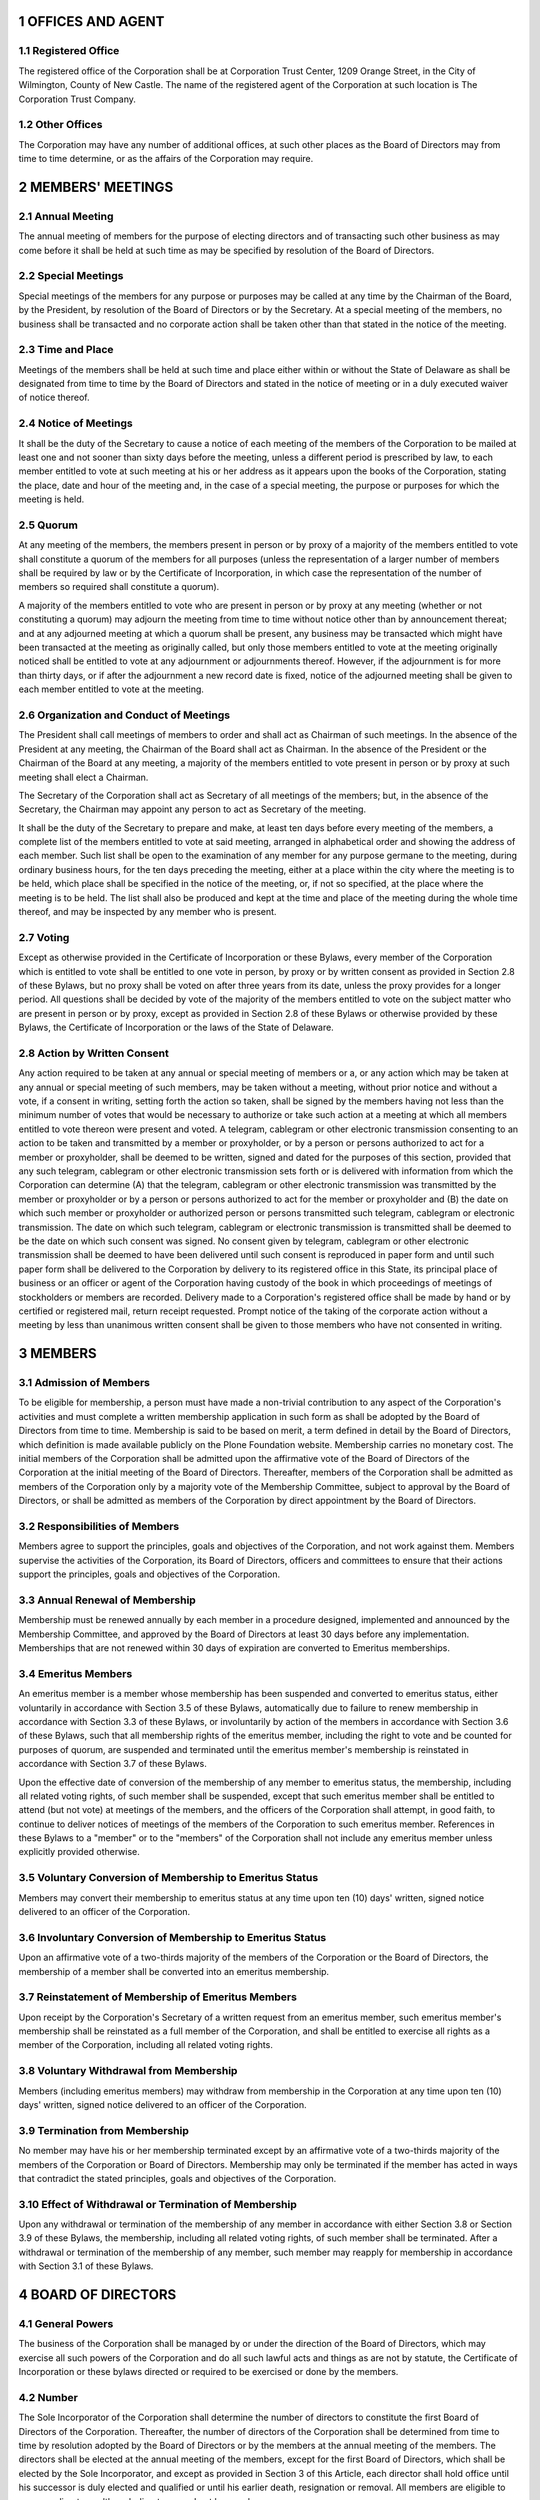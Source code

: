 .. sectnum::

**OFFICES AND AGENT**
=====================

Registered Office
-----------------

The registered office of the Corporation shall be at Corporation Trust Center,
1209 Orange Street,
in the City of Wilmington, County of New Castle.
The name of the registered agent of the Corporation at such location is The Corporation Trust Company.

Other Offices
-------------

The Corporation may have any number of additional offices,
at such other places as the Board of Directors may from time to time determine,
or as the affairs of the Corporation may require.

**MEMBERS' MEETINGS**
=====================

Annual Meeting
--------------

The annual meeting of members for the purpose of electing directors and
of transacting such other business as may come before it shall be held
at such time as may be specified by resolution of the Board of Directors.

Special Meetings
----------------

Special meetings of the members for any purpose or purposes may be called at any time by the Chairman of the Board,
by the President, by resolution of the Board of Directors or by the Secretary.
At a special meeting of the members,
no business shall be transacted and no corporate action shall be taken other than that stated in the notice of the meeting.

Time and Place
--------------

Meetings of the members shall be held at such time and place either within or without the State of Delaware
as shall be designated from time to time by the Board of Directors
and stated in the notice of meeting or in a duly executed waiver of notice thereof.

Notice of Meetings
------------------

It shall be the duty of the Secretary to cause a notice of each meeting of the members of the Corporation
to be mailed at least one and not sooner than sixty days before the meeting,
unless a different period is prescribed by law,
to each member entitled to vote at such meeting at his or her address as it appears upon the books of the Corporation,
stating the place, date and hour of the meeting and, in the case of a special meeting,
the purpose or purposes for which the meeting is held.

Quorum
------

At any meeting of the members,
the members present in person or by proxy of a majority of the members entitled to vote
shall constitute a quorum of the members for all purposes
(unless the representation of a larger number of members shall be required by law
or by the Certificate of Incorporation, in which case the representation of the number of members
so required shall constitute a quorum).

A majority of the members entitled to vote who are present in person or by proxy at any meeting (whether or not constituting a quorum)
may adjourn the meeting from time to time without notice other than by announcement thereat;
and at any adjourned meeting at which a quorum shall be present,
any business may be transacted which might have been transacted at the meeting as originally called,
but only those members entitled to vote at the meeting originally noticed
shall be entitled to vote at any adjournment or adjournments thereof.
However, if the adjournment is for more than thirty days,
or if after the adjournment a new record date is fixed,
notice of the adjourned meeting shall be given to each member entitled to vote at the meeting.

Organization and Conduct of Meetings
------------------------------------

The President shall call meetings of members to order and shall act as Chairman of such meetings.
In the absence of the President at any meeting, the Chairman of the Board shall act as Chairman.
In the absence of the President or the Chairman of the Board at any meeting,
a majority of the members entitled to vote present in person or by proxy at such meeting shall elect a Chairman.

The Secretary of the Corporation shall act as Secretary of all meetings of the members;
but, in the absence of the Secretary,
the Chairman may appoint any person to act as Secretary of the meeting.

It shall be the duty of the Secretary to prepare and make,
at least ten days before every meeting of the members,
a complete list of the members entitled to vote at said meeting,
arranged in alphabetical order and showing the address of each member.
Such list shall be open to the examination of any member for any purpose germane to the meeting,
during ordinary business hours, for the ten days preceding the meeting,
either at a place within the city where the meeting is to be held,
which place shall be specified in the notice of the meeting,
or, if not so specified, at the place where the meeting is to be held.
The list shall also be produced and kept at the time and place of the meeting
during the whole time thereof, and may be inspected by any member who is present.

Voting
------

Except as otherwise provided in the Certificate of Incorporation or these Bylaws,
every member of the Corporation which is entitled to vote shall be entitled to one vote in person,
by proxy or by written consent as provided in Section 2.8 of these Bylaws,
but no proxy shall be voted on after three years from its date,
unless the proxy provides for a longer period.
All questions shall be decided by vote of the majority of the members entitled to vote on the subject matter
who are present in person or by proxy,
except as provided in Section 2.8 of these Bylaws or otherwise provided by these Bylaws,
the Certificate of Incorporation or the laws of the State of Delaware.

Action by Written Consent
-------------------------

Any action required to be taken at any annual or special meeting of members or a,
or any action which may be taken at any annual or special meeting of such members,
may be taken without a meeting, without prior notice and without a vote,
if a consent in writing, setting forth the action so taken,
shall be signed by the members having not less than the minimum number of votes
that would be necessary to authorize or take such action
at a meeting at which all members entitled to vote thereon were present and voted.
A telegram, cablegram or other electronic transmission consenting to an action to be taken
and transmitted by a member or proxyholder,
or by a person or persons authorized to act for a member or proxyholder,
shall be deemed to be written, signed and dated for the purposes of this section,
provided that any such telegram, cablegram or other electronic transmission sets forth
or is delivered with information from which the Corporation can determine
(A) that the telegram, cablegram or other electronic transmission was transmitted by
the member or proxyholder or by a person or persons authorized to act for the member or proxyholder and
(B) the date on which such member or proxyholder or authorized person or persons transmitted such telegram,
cablegram or electronic transmission.
The date on which such telegram, cablegram or electronic transmission is transmitted
shall be deemed to be the date on which such consent was signed.
No consent given by telegram, cablegram or other electronic transmission shall be deemed to
have been delivered until such consent is reproduced in paper form and
until such paper form shall be delivered to the Corporation by delivery
to its registered office in this State,
its principal place of business
or an officer or agent of the Corporation having custody of the book in
which proceedings of meetings of stockholders or members are recorded.
Delivery made to a Corporation's registered office shall be made by
hand or by certified or registered mail,
return receipt requested.
Prompt notice of the taking of the corporate action without a meeting by
less than unanimous written consent shall be given to those members who
have not consented in writing.

**MEMBERS**
===========

Admission of Members
--------------------

To be eligible for membership,
a person must have made a non-trivial contribution to any aspect of the Corporation's activities
and must complete a written membership application in such form as shall be adopted by the Board of Directors from time to time.
Membership is said to be based on merit,
a term defined in detail by the Board of Directors,
which definition is made available publicly on the Plone Foundation website.
Membership carries no monetary cost.
The initial members of the Corporation shall be admitted upon the affirmative vote
of the Board of Directors of the Corporation at the initial meeting of the Board of Directors.
Thereafter, members of the Corporation shall be admitted as members of the Corporation only by a majority vote of the Membership Committee,
subject to approval by the Board of Directors,
or shall be admitted as members of the Corporation by direct appointment by the Board of Directors.

Responsibilities of Members
---------------------------

Members agree to support the principles, goals and objectives of the Corporation,
and not work against them.
Members supervise the activities of the Corporation, its Board of Directors, officers and committees
to ensure that their actions support the principles, goals and objectives of the Corporation.

Annual Renewal of Membership
----------------------------

Membership must be renewed annually by each member in a procedure
designed, implemented and announced by the Membership Committee,
and approved by the Board of Directors at least 30 days before any implementation.
Memberships that are not renewed within 30 days of expiration are converted to Emeritus memberships.

Emeritus Members
----------------

An emeritus member is a member whose membership has been suspended and
converted to emeritus status,
either voluntarily in accordance with Section 3.5 of these Bylaws,
automatically due to failure to renew membership in accordance with Section 3.3 of these Bylaws,
or involuntarily by action of the members in accordance with Section 3.6 of these Bylaws,
such that all membership rights of the emeritus member,
including the right to vote and be counted for purposes of quorum,
are suspended and terminated until the emeritus member's membership is reinstated in accordance with Section 3.7 of these Bylaws.

Upon the effective date of conversion of the membership of any member to emeritus status,
the membership, including all related voting rights,
of such member shall be suspended,
except that such emeritus member shall be entitled to attend (but not vote) at meetings of the members,
and the officers of the Corporation shall attempt, in good faith,
to continue to deliver notices of meetings of the members of the Corporation to such emeritus member.
References in these Bylaws to a "member" or to the
"members" of the Corporation shall not include any emeritus member
unless explicitly provided otherwise.

Voluntary Conversion of Membership to Emeritus Status
-----------------------------------------------------

Members may convert their membership to emeritus status at any time upon ten (10) days' written,
signed notice delivered to an officer of the Corporation.

Involuntary Conversion of Membership to Emeritus Status
-------------------------------------------------------

Upon an affirmative vote of a two-thirds majority of the members of the Corporation or the Board of Directors,
the membership of a member shall be converted into an emeritus membership.

Reinstatement of Membership of Emeritus Members
-----------------------------------------------

Upon receipt by the Corporation's Secretary of a written request from an emeritus member,
such emeritus member's membership shall be reinstated as a full member of the Corporation,
and shall be entitled to exercise all rights as a member of the Corporation,
including all related voting rights.

Voluntary Withdrawal from Membership
------------------------------------

Members (including emeritus members) may withdraw from membership in the Corporation at any time upon ten (10) days' written,
signed notice delivered to an officer of the Corporation.

Termination from Membership
---------------------------

No member may have his or her membership terminated except by an affirmative vote
of a two-thirds majority of the members of the Corporation or Board of Directors.
Membership may only be terminated if the member has acted in ways that contradict the stated principles,
goals and objectives of the Corporation.

Effect of Withdrawal or Termination of Membership
-------------------------------------------------

Upon any withdrawal or termination of the membership of any member in
accordance with either Section 3.8 or Section 3.9 of these Bylaws,
the membership, including all related voting rights, of such member shall be terminated.
After a withdrawal or termination of the membership of any member,
such member may reapply for membership in accordance with Section 3.1 of these Bylaws.

**BOARD OF DIRECTORS**
======================

General Powers
--------------

The business of the Corporation shall be managed by or under the
direction of the Board of Directors,
which may exercise all such powers of the Corporation and do all such lawful acts and things
as are not by statute, the Certificate of Incorporation or these bylaws directed or
required to be exercised or done by the members.

Number
------

The Sole Incorporator of the Corporation shall determine the number of
directors to constitute the first Board of Directors of the Corporation.
Thereafter, the number of directors of the Corporation shall be
determined from time to time by resolution adopted by the Board of
Directors or by the members at the annual meeting of the members.
The directors shall be elected at the annual meeting of the members,
except for the first Board of Directors,
which shall be elected by the Sole Incorporator,
and except as provided in Section 3 of this Article,
each director shall hold office until his successor is duly elected and
qualified or until his earlier death, resignation or removal.
All members are eligible to serve as directors,
although directors need not be members.

Vacancies, Removal and Newly Created Directorships
--------------------------------------------------

Vacancies occurring for any reason and newly created directorships
resulting from any increase in the authorized number of directors shall
be filled by the affirmative vote of a majority of the directors then in
office, though less than a quorum, or by a sole remaining director,
and each director so chosen shall hold office until the next annual election
and until his successor is duly elected and qualified or until his
earlier death, resignation or removal.
If there are no directors in office,
an election of directors may be held in the manner provided by statute.
Except as otherwise provided by the Certificate of Incorporation,
at any special meeting of the members the notice of which
shall state that the removal of a director or directors and the filling
of a vacancy or vacancies are among the purposes of the meeting,
the members entitled to vote thereon, present in person or by proxy,
by vote of a majority of the members,
may remove any director for or without cause and may fill any vacancy caused by such removal.

Place of Meeting, etc.
----------------------

The Board of Directors may hold its meetings and may have an office and
keep the books of the Corporation
(except as may be otherwise provided by law)
in such place or places in the State of Delaware or outside the
State of Delaware as the Board from time to time shall determine.

Regular Meetings
----------------

Regular meetings of the Board of Directors shall be held at such times
and places as the Board shall determine.
No notice shall be required for any regular meeting of the Board of Directors.

Special Meetings
----------------

Special meetings of the Board of Directors shall be held whenever called
by the Chairman of the Board, by the President,
or by a majority of the directors in office at the time.
Notice of each such meeting shall be either delivered personally or by telephone to each director at least
one day prior to the date of each such meeting,
or sent by mail, telegram, telex, cable or like transmission to each director at least
two days prior to the date of each such meeting.
Each such notice shall state the time and place of the meeting but need not state the purposes thereof.
Any notice given personally or by telephone shall be confirmed
by mail, telegram, telex, cable or like transmission,
which confirmation shall be sent at least one day before the meeting.
Notice of any meeting of the Board need not be given to any director, however,
if waived by him in writing or by mail, telegram, telex or like transmission,
whether before or after such meeting is held,
or if he shall be present at such meeting,
and any meeting of the Board shall be a legal meeting without any notice thereof having been given,
if all the directors then in office shall be present thereat.

Quorum
------

A quorum for the transaction of business shall consist of no fewer than
a majority of the total number of directors,
and except as otherwise provided in the Certificate of Incorporation or in these bylaws,
the act of a majority of the directors present at any meeting of the Board of Directors
at which a quorum is present shall be the act of the Board of Directors.
If at any meeting of the Board there be less than a quorum present,
a majority of those present may adjourn the meeting from time to time,
and no notice need be given of any such adjourned session of the meeting.

Compensation of Directors
-------------------------

The amount, if any,
which each director shall be entitled to receive as compensation for his services as such
shall be fixed from time to time by resolution of the Board of Directors.
If any director shall serve as a member of any committee of the Board
or perform special services at the instance of the Board,
such director may be paid such additional compensation as the Board of Directors may from time to time determine.
Each director shall be entitled to reimbursement for traveling expenses incurred by him
in attending any meeting of the Board of Directors or of a committee of the Board.
Such compensation and reimbursement shall be payable even though there be an adjournment
because of the absence of a quorum.
No such payment shall preclude any director from serving the Corporation in any other capacity
and receiving compensation therefor.

Conduct of Meetings
-------------------

At all meetings of the Board of Directors business shall be transacted
in such order as the Board may determine.

The Chairman of the Board shall preside at all meetings of the Board of Directors.
In the absence of the Chairman of the Board, a Chairman of the meeting shall be elected from the directors present.
The Secretary of the Corporation shall act as Secretary of all meetings of the directors,
but in the absence of the Secretary,
the Chairman of the meeting may appoint any person to act as Secretary of the meeting.

Action Without Meeting
----------------------

Unless otherwise restricted by the Certificate of Incorporation or these bylaws,
any action required or permitted to be taken at any meeting of
the Board of Directors or of any committee thereof may be taken without a meeting,
if all members of the Board of Directors or committee,
as the case may be, consent thereto in writing,
and the writing or writings are filed with the minutes of proceedings of the Board of Directors or committee.

Telecommunication Meetings
--------------------------

Members of the Board of Directors, or any committee designated by the Board,
may participate in a meeting of the Board or such committee by
means of conference telephone or other telecommunications equipment by
means of which all persons participating in the meeting can hear each other,
and such participation in a meeting shall constitute presence in person at such meeting.

Contracts
---------

The Board of Directors of the Corporation in its discretion may submit
for approval, ratification or confirmation by the members any contract,
transaction or act of the Board of Directors or any committee thereof or
of any officer, agent or employee of the Corporation, and any such
contract, transaction or act which shall have been so approved, ratified
or confirmed by a majority of the members entitled to vote shall be as
valid and binding upon the Corporation and upon the members thereof as
though it had been approved and ratified by each and every member of the
Corporation.

Advisory Board Members
----------------------

The Corporation shall have a class of board member called "Advisory
Board Members". These members can be appointed at any time by
resolution of the Board without public elections or notice and can be
removed by resolution of the board. The number of advisory board members
is not fixed. Advisory board members are not voting members of the
board, and do not have other powers, such as the ability to appoint
members. They are welcome at all Board events, such as Board meetings
and Board retreats, except those events designated for voting board
members only. As advisory board members do not have any voting
capabilities, their presence at a Board meeting has no effect on quorum.
An advisory board member can become a voting board member by the same
voting procedure as any other member of the Corporation can use to join
the board.

**COMMITTEES**
==============

The Board of Directors may, by resolution passed by a majority of the
whole Board, designate one or more committees, each committee to consist
of one or more of the directors of the Corporation. If provision be made
for any such committee or committees, the members thereof shall be
appointed by the Board of Directors and shall serve during the pleasure
of the Board of Directors. The Board may designate one or more directors
as alternate members of any such committee, who may replace any absent
or disqualified member at any meeting of the committee. In the absence
or disqualification of a member of a committee, the member or members
thereof present at any meeting and not disqualified from voting, whether
or not he or they constitute a quorum, may unanimously appoint another
member of the Board of Directors to act at the meeting in the place of
any such absent or disqualified member. Any such committee, to the
extent provided in the resolution of the Board, shall have and may
exercise all the powers and authority of the Board of Directors in the
management of the business and affairs of the Corporation, and may
authorize the seal of the Corporation to be affixed to all papers which
may require it; but no such committee shall have the power or authority
in reference to the following matters: (i) approving or adopting, or
recommending to the members, any action or matter expressly required by
the General Corporation Law of Delaware to be submitted to the members
for approval or (ii) adopting, amending or repealing any provision of
these bylaws. Such committee or committees shall have such name or names
as may be determined from time to time by resolution adopted by the
Board of Directors. The Board of Directors may at its pleasure
discontinue any such committee or committees. Each committee shall keep
regular minutes of its meetings and report the same to the Board of
Directors when required.

**OFFICERS**
============

Officers
--------

The officers of the Corporation shall be a President, one or more
Vice-Presidents (who may be further classified by such descriptions as
executive or senior, as determined by the Board), a Treasurer and a
Secretary, each of whom shall be elected by the Board of Directors. The
Board of Directors may elect from among its members a Chairman of the
Board and a Vice Chairman of the Board. The Board of Directors may also
from time to time appoint Assistant Treasurers and Assistant Secretaries
and such other officers as the Board may deem advisable, and who shall
have such authority and shall perform such duties as from time to time
may be prescribed by the Board of Directors. In the event of any office
becoming vacant because of removal, resignation or other reason, the
Board of Directors may fill the vacancy at such time as it may
determine. The officers may, but need not, be directors. Any number of
offices may be held by the same person, unless the certificate of
incorporation or these bylaws otherwise provide.

All officers, agents and employees shall be subject to removal, with or
without cause, at any time by the affirmative vote of a majority of the
directors in office at the time. Any agent or employee other than one
elected or appointed by the Board of Directors shall also be subject to
removal at any time by the officer or by the committee appointing him or
her.

In addition to the powers and duties of the officers of the Corporation
as set forth in these By-Laws, the officers shall have such authority
and shall perform such duties as from time to time may be determined by
the Board of Directors.

The Chairman of the Board
-------------------------

The Chairman of the Board, if any, shall preside at all meetings of the
Board of Directors and of the members at which he shall be present. He
shall have and may exercise such powers as are, from time to time,
assigned to him by the Board of Directors and as may be provided by law.
In the absence of the Chairman of the Board, the Vice Chairman of the
Board, if any, shall preside at all meetings of the Board of Directors
and of the members at which he shall be present. He shall have and may
exercise such powers as are, from time to time, assigned to him by the
Board of Directors and as may be provided by law.

The President
-------------

In the absence of the Chairman of the Board, the Vice Chairman of the
Board, if any, the President shall preside at all meetings of the
members. The President shall have such additional powers and shall
perform such duties as from time to time may be assigned to him by the
Board of Directors. The President shall, subject to the control of the
Board of Directors, have general and active management and control of
the affairs and business of the Corporation, and shall perform all other
duties and exercise all other powers commonly incident to his office, or
which are or may at any time be authorized or required by law.

The Vice Presidents
-------------------

The Vice Presidents in the order of their seniority, unless otherwise
determined by the Board of Directors, shall, in the absence or
disability of the President, perform the duties and exercise the powers
of the President. They shall perform such other duties and have such
other powers as the Board of Directors may from time to time prescribe.

The Treasurer
-------------

The Treasurer shall have the custody of the corporate funds and
securities and shall keep full and accurate accounts of receipts and
disbursements in books belonging to the Corporation and shall deposit
all moneys and other valuable effects in the name and to the credit of
the Corporation in such depositories as may be designated by the Board
of Directors or by any officer appointed by the Board of Directors. The
Treasurer shall disburse the funds of the Corporation as may be ordered
by the Board of Directors, taking proper vouchers for such
disbursements, and shall render to the President and the Board of
Directors, at its regular meetings, or when the Board of Directors so
requires, an account of all his or her transactions as Treasurer and of
the financial condition of the Corporation. If required by the Board of
Directors, the Treasurer shall give the Corporation a bond for such term
in such sum and with such surety or sureties as shall be satisfactory to
the Board of Directors for the faithful performance of the duties of his
or her office and for the restoration to the Corporation, in case of his
or her death, resignation, retirement or removal from office, of all
books, papers, vouchers, money and other property of whatever kind in
his or her possession or under his or her control belonging to the
Corporation.

The Assistant Treasurers
------------------------

The Assistant Treasurers in the order of their seniority, unless
otherwise determined by the Board of Directors, shall, in the absence or
disability of the Treasurer, perform the duties and exercise the powers
of the Treasurer. They shall perform such other duties and have such
other powers as the Board of Directors may from time to time prescribe.

The Secretary
-------------

The Secretary shall attend all meetings of the Board of Directors and
all meetings of the members, record all the proceedings of the meetings
of the Corporation and of the Board of Directors in a book to be kept
for that purpose, shall perform like duties for the standing committees
of the Board when required and shall publish on the Plone Foundation
website the minutes and activities of the Board of Directors, its
committees and members of the Corporation with access available to only
members of the Corporation. The Secretary shall give, or cause to be
given, notice of all meetings of the members and special meetings of the
Board of Directors, and shall perform such other duties as may be
assigned to him or her by the Board of Directors or the President, under
whose supervision he or she shall be. The Secretary shall have custody
of the corporate seal of the Corporation and he or she shall have
authority to affix the same to any instrument requiring it and, when so
affixed, it may be attested by his or her signature. The President or
the Board of Directors may authorize any other officer to affix the seal
of the Corporation and to attest the affixing by his signature.

The Assistant Secretaries
-------------------------

The Assistant Secretaries in the order of their seniority, unless
otherwise determined by the Board of Directors, shall, in the absence or
disability of the Secretary, perform the duties and exercise the powers
of the Secretary. They shall perform such other duties and have such
other powers as the Board of Directors may from time to time prescribe.

Project Management Committees
-----------------------------

The Board of Directors may, by resolution, establish one or more Project
Management Committees, which shall consist of members of the corporation
and a chair appointed by the Board of Directors. Project committee
chairs shall regularly report to the Board on committee membership,
organization and activities.

Each Project Management Committee shall be responsible for the active
management of one or more projects identified by resolution of the Board
of Directors which may include, without limitation, the creation or
maintenance of "open-source" software for distribution to the public
at no charge. Subject to the direction of the Board of Directors, the
chairman of each Project Management Committee shall be primarily
responsible for project(s) managed by such committee, and he or she
shall establish rules and procedures for the day to day management of
project(s) for which the committee is responsible.

The Board of Directors of the corporation may, by resolution, terminate
a Project Management Committee at any time.

The Membership Committee
------------------------

A Membership Committee is created to formulate and propose membership
policies and procedures to the Board of Directors, which body must
approve said policies and procedures before they take effect. The
Membership Committee implements current approved membership policies and
makes recommendations to the Board of Directors on new membership
applications and terminations.

The Membership Committee will be appointed by the Board of Directors and
consist of at least three members, including at least one Director, who
will serve as the chair. All other members of the Membership Committee
must be current members of the Corporation.

Giving of Bond by Officers
--------------------------

Any officer of the Corporation, if required to do so by the Board of
Directors, shall furnish a bond to the Corporation for the faithful
performance of his or her duties, in such penalties and with such
conditions and security or surety or sureties as the Board shall
require.

Compensation of Officers
------------------------

The officers of the Corporation shall be entitled to receive such
compensation for their services as shall from time to time be determined
by the Board of Directors.

RECORD DATE -- SEAL -- FISCAL YEAR
==================================

Fixing of Record Dates
----------------------

In order that the Corporation may determine the members entitled to
notice of or to vote at any meeting of members or any adjournment
thereof, or to express consent to corporate action in writing without
meeting, the Board of Directors may fix, in advance, a record date,
which shall not be more than sixty (60) nor less than ten (10) days
before the date of such meeting, nor more than sixty (60) days prior to
any other action. A determination of members of record entitled to
notice of or to vote at a meeting of members shall apply to any
adjournment of the meeting; provided, however, that the Board of
Directors may fix a new record date for the adjourned meeting.

Corporate Seal
--------------

The Board of Directors shall provide a suitable seal, containing the
name of the Corporation, which seal shall be in the charge of the
Secretary. If and when so directed by the Board of Directors, a
duplicate of the seal may be kept and be used by any officer of the
Corporation designated by the Board.

Fiscal Year
-----------

The fiscal year of the Corporation shall be determined by resolution of
the Board of Directors.

Addresses of Members
--------------------

It shall be the responsibility of every member to notify the Corporation
of his or her post office address and of any change therein. The latest
address furnished by each member shall be entered in the records of the
Corporation and the latest address appearing thereon shall be deemed
conclusively to be the post office address and the last-known post
office address of such member. If any member shall fail to notify the
Corporation of his or her post office address, it shall be sufficient to
send corporate notices to such member at the address, if any, understood
by the Secretary to be such member's post office address.

**MISCELLANEOUS PROVISIONS**
============================

Checks, Notes, etc.
-------------------

Checks and other orders for the payment of money shall be signed by the
Treasurer or by such person or persons as the Board of Directors shall
from time to time by resolution determine.

Notices
-------

Whenever any notice is required to be given to any member, director,
committee member or officer, whether by statute, the Certificate of
Incorporation, these By-laws or committee bylaws or otherwise, such
notice, except as otherwise provided by law, may be given personally or,
in the case of directors, committee members or officers, by telephone or
by telegram, telex, cable or like transmission, addressed to such
director, committee member or officer at his or her place of business
with the Corporation, if any, or at such address as appears on the books
of the Corporation; or the notice may be given in writing by mail, in a
sealed wrapper, postage prepaid, addressed to such member at the address
as it appears on the books of the Corporation, oor to such director,
committee member or officer at his or her place of business with the
Corporation, if any, or at such address as appears on the books of the
Corporation. Any notice given by telegram, telex, cable or like
transmission shall be deemed to have been given when it shall have been
delivered for transmission and any notice given by mail shall be deemed
to have been given when it shall have been deposited in a post office,
in a regularly maintained letter box or with a postal carrier.

Waivers of Notice
-----------------

Whenever notice is required to be given under any provision of law or of
the Certificate of Incorporation or of these bylaws, a written waiver
thereof, signed by the person entitled to notice, whether before or
after the time stated therein, shall be deemed equivalent to notice.
Attendance of a person at a meeting of members or of directors or of a
committee shall constitute waiver of notice of such meeting, except
where otherwise provided by law.

**INDEMNIFICATION**
===================

The Corporation shall, to the fullest extent authorized under the laws
of the State of Delaware, as those laws may be amended and supplemented
from time to time, indemnify any director made, or threatened to be
made, a party to an action or proceeding, whether criminal, civil,
administrative or investigative, by reason of being a director of the
Corporation or a predecessor Corporation or, at the Corporation's
request, a director or officer of another Corporation; provided,
however, that the Corporation shall indemnify any such agent in
connection with a proceeding initiated by such agent only if such
proceeding was authorized by the Board of Directors of the Corporation.
The indemnification provided for in this Article 9 shall: (i) not be
deemed exclusive of any other rights to which those indemnified may be
entitled under any bylaw, agreement or vote of members or disinterested
directors or otherwise, both as to action in their official capacities
and as to action in another capacity while holding such office, (ii)
continue as to a person who has ceased to be a director, and (iii) inure
to the benefit of the heirs, executors and administrators of such a
person. The Corporation's obligation to provide indemnification under
this Article 9 shall be offset to the extent of any other source of
indemnification or any otherwise applicable insurance coverage under a
policy maintained by the Corporation or any other person.

Expenses incurred by a director of the Corporation in defending a civil
or criminal action, suit or proceeding by reason of the fact that he is
or was a director of the Corporation (or was serving at the
Corporation's request as a director or officer of another Corporation)
shall be paid by the Corporation in advance of the final disposition of
such action, suit or proceeding upon receipt of an undertaking by or on
behalf of such director to repay such amount if it shall ultimately be
determined that he is not entitled to be indemnified by the Corporation
as authorized by relevant sections of the General Corporation Law of
Delaware. Notwithstanding the foregoing, the Corporation shall not be
required to advance such expenses to an agent who is a party to an
action, suit or proceeding brought by the Corporation and approved by a
majority of the Board of Directors of the Corporation that alleges
willful misappropriation of corporate assets by such agent, disclosure
of confidential information in violation of such agent's fiduciary or
contractual obligations to the Corporation or any other willful and
deliberate breach in bad faith of such agent's duty to the Corporation
or its members.

The foregoing provisions of this Article 9 shall be deemed to be a
contract between the Corporation and each director who serves in such
capacity at any time while this bylaw is in effect, and any repeal or
modification thereof shall not affect any rights or obligations then
existing with respect to any state of facts then or theretofore existing
or any action, suit or proceeding theretofore or thereafter brought
based in whole or in part upon any such state of facts.

The Board of Directors in its discretion shall have power on behalf of
the Corporation to indemnify any person, other than a director, made a
party to any action, suit or proceeding by reason of the fact that he,
his testator or intestate, is or was an officer or employee of the
Corporation.

To assure indemnification under this Article 9 of all directors,
officers and employees who are determined by the Corporation or
otherwise to be or to have been "fiduciaries" of any employee benefit
plan of the Corporation that may exist from time to time, Section 145 of
the General Corporation Law of Delaware shall, for the purposes of this
Article 9, be interpreted as follows: an "other enterprise" shall be
deemed to include such an employee benefit plan, including without
limitation, any plan of the Corporation that is governed by the Act of
Congress entitled "Employee Retirement Income Security Act of 1974,"
as amended from time to time; the Corporation shall be deemed to have
requested a person to serve an employee benefit plan where the
performance by such person of his duties to the Corporation also imposes
duties on, or otherwise involves services by, such person to the plan or
participants or beneficiaries of the plan; excise taxes assessed on a
person with respect to an employee benefit plan pursuant to such Act of
Congress shall be deemed "fines."

**AMENDMENTS**
==============

These bylaws may be altered, amended or repealed or new bylaws may be
adopted by the members or by the Board of Directors, when such power is
conferred upon the Board of Directors by the certificate of
incorporation at any regular meeting of the members or of the Board of
Directors or at any special meeting of the members or of the Board of
Directors if notice of such alteration, amendment, repeal or adoption of
new bylaws be contained in the notice of such special meeting. If the
power to adopt, amend or repeal bylaws is conferred upon the Board of
Directors by the certificate of incorporation it shall not divest or
limit the power of the members to adopt, amend or repeal bylaws

**GOVERNING RULES**
===================

"The Foundation will operate in accordance with these by-laws and
Robert's Rules of Order, Newly Revised, 10th Edition"

**IN WITNESS WHEREOF**, the undersigned has hereunto subscribed his name
this 11^th^ day of August, 2004.

Secretary
